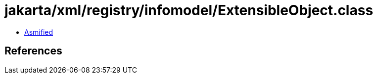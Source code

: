 = jakarta/xml/registry/infomodel/ExtensibleObject.class

 - link:ExtensibleObject-asmified.java[Asmified]

== References

